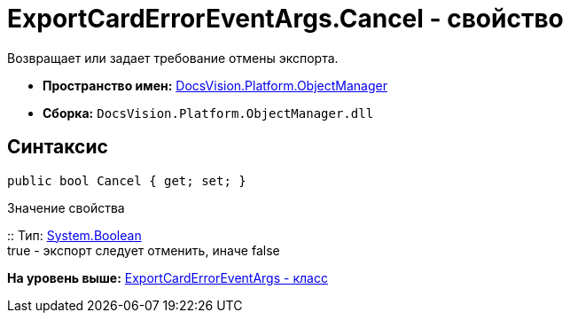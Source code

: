 = ExportCardErrorEventArgs.Cancel - свойство

Возвращает или задает требование отмены экспорта.

* [.keyword]*Пространство имен:* xref:api/DocsVision/Platform/ObjectManager/ObjectManager_NS.adoc[DocsVision.Platform.ObjectManager]
* [.keyword]*Сборка:* [.ph .filepath]`DocsVision.Platform.ObjectManager.dll`

== Синтаксис

[source,pre,codeblock,language-csharp]
----
public bool Cancel { get; set; }
----

Значение свойства

::
  Тип: http://msdn.microsoft.com/ru-ru/library/system.boolean.aspx[System.Boolean]
  +
  true - экспорт следует отменить, иначе false

*На уровень выше:* xref:../../../../api/DocsVision/Platform/ObjectManager/ExportCardErrorEventArgs_CL.adoc[ExportCardErrorEventArgs - класс]
